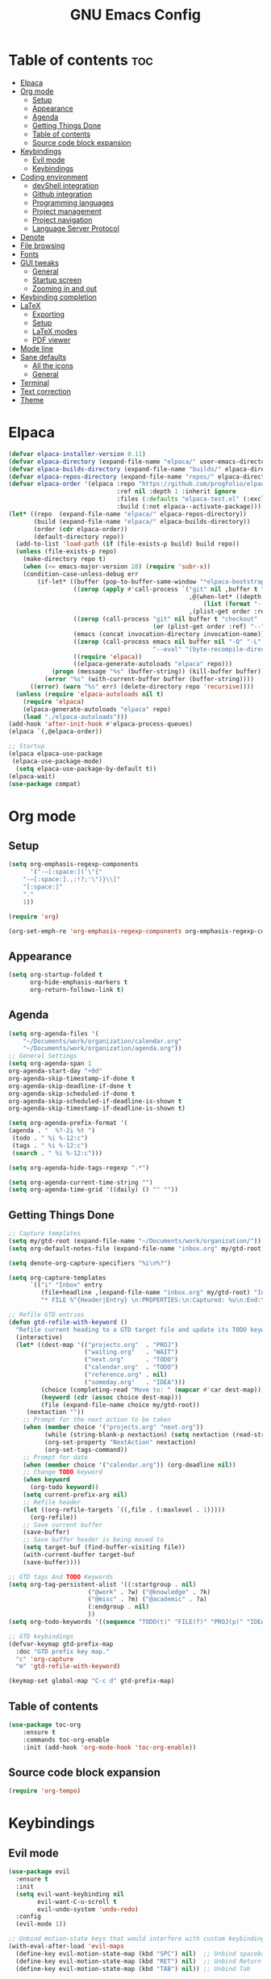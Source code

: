 #+TITLE: GNU Emacs Config
#+STARTUP: showeverything
#+OPTIONS: toc:2

* Table of contents :toc:
- [[#elpaca][Elpaca]]
- [[#org-mode][Org mode]]
  - [[#setup][Setup]]
  - [[#appearance][Appearance]]
  - [[#agenda][Agenda]]
  - [[#getting-things-done][Getting Things Done]]
  - [[#table-of-contents][Table of contents]]
  - [[#source-code-block-expansion][Source code block expansion]]
- [[#keybindings][Keybindings]]
  - [[#evil-mode][Evil mode]]
  - [[#keybindings-1][Keybindings]]
- [[#coding-environment][Coding environment]]
  - [[#devshell-integration][devShell integration]]
  - [[#github-integration][Github integration]]
  - [[#programming-languages][Programming languages]]
  - [[#project-management][Project management]]
  - [[#project-navigation][Project navigation]]
  - [[#language-server-protocol][Language Server Protocol]]
- [[#denote][Denote]]
- [[#file-browsing][File browsing]]
- [[#fonts][Fonts]]
- [[#gui-tweaks][GUI tweaks]]
  - [[#general][General]]
  - [[#startup-screen][Startup screen]]
  - [[#zooming-in-and-out][Zooming in and out]]
- [[#keybinding-completion][Keybinding completion]]
- [[#latex][LaTeX]]
  - [[#exporting][Exporting]]
  - [[#setup-1][Setup]]
  - [[#latex-modes][LaTeX modes]]
  - [[#pdf-viewer][PDF viewer]]
- [[#mode-line][Mode line]]
- [[#sane-defaults][Sane defaults]]
  - [[#all-the-icons][All the icons]]
  - [[#general-1][General]]
- [[#terminal][Terminal]]
- [[#text-correction][Text correction]]
- [[#theme][Theme]]

* Elpaca
#+begin_src emacs-lisp
(defvar elpaca-installer-version 0.11)
(defvar elpaca-directory (expand-file-name "elpaca/" user-emacs-directory))
(defvar elpaca-builds-directory (expand-file-name "builds/" elpaca-directory))
(defvar elpaca-repos-directory (expand-file-name "repos/" elpaca-directory))
(defvar elpaca-order '(elpaca :repo "https://github.com/progfolio/elpaca.git"
                              :ref nil :depth 1 :inherit ignore
                              :files (:defaults "elpaca-test.el" (:exclude "extensions"))
                              :build (:not elpaca--activate-package)))
(let* ((repo  (expand-file-name "elpaca/" elpaca-repos-directory))
       (build (expand-file-name "elpaca/" elpaca-builds-directory))
       (order (cdr elpaca-order))
       (default-directory repo))
  (add-to-list 'load-path (if (file-exists-p build) build repo))
  (unless (file-exists-p repo)
    (make-directory repo t)
    (when (<= emacs-major-version 28) (require 'subr-x))
    (condition-case-unless-debug err
        (if-let* ((buffer (pop-to-buffer-same-window "*elpaca-bootstrap*"))
                  ((zerop (apply #'call-process `("git" nil ,buffer t "clone"
                                                  ,@(when-let* ((depth (plist-get order :depth)))
                                                      (list (format "--depth=%d" depth) "--no-single-branch"))
                                                  ,(plist-get order :repo) ,repo))))
                  ((zerop (call-process "git" nil buffer t "checkout"
                                        (or (plist-get order :ref) "--"))))
                  (emacs (concat invocation-directory invocation-name))
                  ((zerop (call-process emacs nil buffer nil "-Q" "-L" "." "--batch"
                                        "--eval" "(byte-recompile-directory \".\" 0 'force)")))
                  ((require 'elpaca))
                  ((elpaca-generate-autoloads "elpaca" repo)))
            (progn (message "%s" (buffer-string)) (kill-buffer buffer))
          (error "%s" (with-current-buffer buffer (buffer-string))))
      ((error) (warn "%s" err) (delete-directory repo 'recursive))))
  (unless (require 'elpaca-autoloads nil t)
    (require 'elpaca)
    (elpaca-generate-autoloads "elpaca" repo)
    (load "./elpaca-autoloads")))
(add-hook 'after-init-hook #'elpaca-process-queues)
(elpaca `(,@elpaca-order))

;; Startup
(elpaca elpaca-use-package
 (elpaca-use-package-mode)
  (setq elpaca-use-package-by-default t))
(elpaca-wait)
(use-package compat)
#+end_src

* Org mode
** Setup
#+begin_src emacs-lisp
(setq org-emphasis-regexp-components
      '("-—[:space:]('\"{"
	"-—[:space:].,:!?;'\")}\\["
	"[:space:]"
	"."
	1))

(require 'org)

(org-set-emph-re 'org-emphasis-regexp-components org-emphasis-regexp-components)
#+end_src
** Appearance
#+begin_src emacs-lisp
(setq org-startup-folded t
      org-hide-emphasis-markers t
      org-return-follows-link t)
#+end_src
** Agenda
#+begin_src emacs-lisp
(setq org-agenda-files '(
	"~/Documents/work/organization/calendar.org"
	"~/Documents/work/organization/agenda.org"))
;; General Settings
(setq org-agenda-span 1
org-agenda-start-day "+0d"
org-agenda-skip-timestamp-if-done t
org-agenda-skip-deadline-if-done t
org-agenda-skip-scheduled-if-done t
org-agenda-skip-scheduled-if-deadline-is-shown t
org-agenda-skip-timestamp-if-deadline-is-shown t)

(setq org-agenda-prefix-format '(
(agenda . "  %?-2i %t ")
 (todo . " %i %-12:c")
 (tags . " %i %-12:c")
 (search . " %i %-12:c")))

(setq org-agenda-hide-tags-regexp ".*")

(setq org-agenda-current-time-string "")
(setq org-agenda-time-grid '((daily) () "" ""))
#+end_src
** Getting Things Done
#+begin_src emacs-lisp
;; Capture templates
(setq my/gtd-root (expand-file-name "~/Documents/work/organization/"))
(setq org-default-notes-file (expand-file-name "inbox.org" my/gtd-root))

(setq denote-org-capture-specifiers "%i\n%?")

(setq org-capture-templates
      `(("i" "Inbox" entry
         (file+headline ,(expand-file-name "inbox.org" my/gtd-root) "Inbox")
         "* FILE %^{Header|Entry} \n:PROPERTIES:\n:Captured: %u\n:End:\n%^{Description}%i" :immediate-finish t)))

;; Refile GTD entries
(defun gtd-refile-with-keyword ()
  "Refile current heading to a GTD target file and update its TODO keyword."
  (interactive)
  (let* ((dest-map '(("projects.org"  . "PROJ")
                     ("waiting.org"   . "WAIT")
                     ("next.org"      . "TODO")
                     ("calendar.org"  . "TODO")
                     ("reference.org" . nil)
                     ("someday.org"   . "IDEA")))
         (choice (completing-read "Move to: " (mapcar #'car dest-map)))
         (keyword (cdr (assoc choice dest-map)))
         (file (expand-file-name choice my/gtd-root))
	 (nextaction ""))
    ;; Prompt for the next action to be taken
    (when (member choice '("projects.org" "next.org"))
		  (while (string-blank-p nextaction) (setq nextaction (read-string "Next Action (cannot be empty): ")))
		  (org-set-property "NextAction" nextaction)
		  (org-set-tags-command))
    ;; Prompt for date
    (when (member choice '("calendar.org")) (org-deadline nil))
    ;; Change TODO keyword
    (when keyword
      (org-todo keyword))
    (setq current-prefix-arg nil)
    ;; Refile header
    (let ((org-refile-targets `((,file . (:maxlevel . 1)))))
      (org-refile))
    ;; Save current buffer
    (save-buffer)
    ;; Save buffer header is being moved to
    (setq target-buf (find-buffer-visiting file))
    (with-current-buffer target-buf
    (save-buffer))))

;; GTD tags And TODO Keywords
(setq org-tag-persistent-alist '((:startgroup . nil)
                      ("@work" . ?w) ("@knowledge" . ?k)
                      ("@misc" . ?m) ("@academic" . ?a)
                      (:endgroup . nil)
                      ))
(setq org-todo-keywords '((sequence "TODO(t)" "FILE(f)" "PROJ(p)" "IDEA(i)" "WAIT(w)" "|" "DONE(d)")))

;; GTD keybindings
(defvar-keymap gtd-prefix-map
  :doc "GTD prefix key map."
  "c" 'org-capture
  "m" 'gtd-refile-with-keyword)

(keymap-set global-map "C-c d" gtd-prefix-map)
#+end_src
** Table of contents
#+begin_src emacs-lisp
(use-package toc-org
    :ensure t
    :commands toc-org-enable
    :init (add-hook 'org-mode-hook 'toc-org-enable))
#+end_src
** Source code block expansion
#+begin_src emacs-lisp
(require 'org-tempo)
#+end_src

* Keybindings
** Evil mode
#+begin_src emacs-lisp
(use-package evil
  :ensure t
  :init
  (setq evil-want-keybinding nil
        evil-want-C-u-scroll t
        evil-undo-system 'undo-redo)
  :config
  (evil-mode 1))

;; Unbind motion-state keys that would interfere with custom keybindings (e.g., leader keys)
(with-eval-after-load 'evil-maps
  (define-key evil-motion-state-map (kbd "SPC") nil)  ;; Unbind spacebar
  (define-key evil-motion-state-map (kbd "RET") nil)  ;; Unbind Return
  (define-key evil-motion-state-map (kbd "TAB") nil)) ;; Unbind Tab

;; EVIL COLLECTION — Vi keybindings across the Emacs ecosystem (Magit, Dired, Eshell, etc.)
(use-package evil-collection
  :after evil
  :config
  (evil-collection-init))

;; FINE-TUNING EVIL BEHAVIOR (These are global variables, best set early)
(setq
 ;; Use Evil's own search module (not Emacs isearch) — enables `/` to behave as in Vim
 evil-search-module 'evil-search
 ;; Use Vim-style regular expressions for `evil-ex-search`
 evil-ex-search-vim-style-regexp t
 ;; More granular undo points (e.g., inserting `foo` triggers 3 undos: `f`, `o`, `o`)
 evil-want-fine-undo t
 ;; Ensure Evil integrates fully with Emacs core behavior
 evil-want-integration t)
#+end_src
** Keybindings
#+begin_src emacs-lisp
;; Set super key to meta
(setq x-super-keysym 'meta)

(use-package evil-escape
  :ensure t
  :after evil
  :config
  (evil-escape-mode 1)
  (setq evil-escape-key-sequence "jk"))
#+end_src

* Coding environment
** devShell integration
#+begin_src emacs-lisp
(use-package direnv
  :ensure t
  :config
  (direnv-mode))
#+end_src
** Github integration
#+begin_src emacs-lisp
;; Magit dependency
(use-package transient
  :ensure t)

(use-package magit
  :defer t
  :commands (magit-status magit-blame))
#+end_src
** Programming languages
#+begin_src emacs-lisp
(use-package python
  :mode ("\\.py\\'" . python-mode)
  :interpreter ("python3" . python-mode))

(use-package rust-mode
  :ensure t
  :mode "\\.rs\\'")

(add-to-list 'auto-mode-alist '("\\.js\\'" . js-mode))
(with-eval-after-load 'js
  (setq js-indent-level 2))

(use-package typescript-mode
  :ensure t
  :mode ("\\.ts\\'" "\\.tsx\\'")
  :config
  (setq typescript-indent-level 2))

(use-package json-mode
  :ensure t
  :mode "\\.json\\'")

(use-package yaml-mode
  :ensure t
  :mode "\\.ya?ml\\'")

(use-package toml-mode
  :ensure t
  :mode "\\.toml\\'")

(with-eval-after-load 'sh-script
  (setq sh-basic-offset 2
        sh-indentation 2))

(use-package nix-mode
  :ensure t
  :mode "\\.nix\\'")

(with-eval-after-load 'cc-mode
  (setq c-basic-offset 4
        tab-width 4
        indent-tabs-mode nil))
#+end_src
** Project management
#+begin_src emacs-lisp
(use-package consult
  :ensure t
  :bind
  (("C-s" . consult-line)
   ("C-c g" . consult-ripgrep)
   ("C-x b" . consult-buffer)))
#+end_src
** Project navigation
#+begin_src emacs-lisp
(use-package project
  :ensure nil
  :custom
  (project-switch-commands
   '((project-find-file "Find file")
     (consult-ripgrep "Search")
     (magit-status "Magit")
     (project-eshell "Eshell")))
  :config
  (setq project-vc-merge-submodules nil))
#+end_src
** Language Server Protocol
#+begin_src emacs-lisp
;; Eglot dependency
(use-package flymake :ensure t)

(use-package eglot
  :ensure t
  :hook ((python-mode      . eglot-ensure)
         (rust-mode        . eglot-ensure)
         (js-mode          . eglot-ensure)
         (typescript-mode  . eglot-ensure)
         (json-mode        . eglot-ensure)
         (yaml-mode        . eglot-ensure)
         (toml-mode        . eglot-ensure)
         (sh-mode          . eglot-ensure)
         (nix-mode         . eglot-ensure)
         (c-mode           . eglot-ensure)
         (c++-mode         . eglot-ensure))
  :custom
  (eglot-autoshutdown t)
  (eglot-send-changes-idle-time 0.2)
  :config
  (setq-default eglot-server-programs
        '((python-mode     . ("pyright-langserver" "--stdio"))
          (rust-mode       . ("rust-analyzer"))
          (js-mode         . ("typescript-language-server" "--stdio"))
          (typescript-mode . ("typescript-language-server" "--stdio"))
          (web-mode        . ("typescript-language-server" "--stdio"))
          (json-mode       . ("vscode-json-languageserver" "--stdio"))
          (yaml-mode       . ("yaml-language-server" "--stdio"))
          (toml-mode       . ("taplo" "lsp" "stdio"))
          (sh-mode         . ("bash-language-server" "start"))
          (c-mode          . ("clangd"))
          (c++-mode        . ("clangd"))
          (nix-mode        . ("nil")))))

(use-package corfu
  :ensure t
  :custom
  (corfu-auto t)
  (corfu-cycle t)
  (corfu-auto-delay 0.2)
  (corfu-preview-current nil)
  :init
  (global-corfu-mode))
#+end_src

* Denote
#+begin_src emacs-lisp
(use-package denote
  :ensure t
  :hook (dired-mode . denote-dired-mode)
  :bind
  (("C-c n n" . denote)
   ("C-c n r" . denote-rename-file)
   ("C-c n l" . denote-link)
   ("C-c n b" . denote-backlinks)
   ("C-c n d" . denote-dired)
   ("C-c n g" . denote-grep))
  :config
  (setq denote-directory (expand-file-name "~/Documents/work/knowledge")
	denote-known-keywords nil
	denote-infer-keywords t)
  (add-to-list 'denote-prompts 'template)
  
  ;; Automatically rename Denote buffers when opening them
  (denote-rename-buffer-mode 1))

  ;; Templates
  (setq denote-templates
	'(
	  (none . "") 
	  (philosophy . "* Metadata\n:PROPERTIES:\n:Author:\n:Title:\n:End:\n* Overview\n* Key Ideas\n| Term | Definition |\n* Quotes\n* Chapter Notes\n** Chapter 1:")
	  (literature . "* Metadata\n:PROPERTIES:\n:Author:\n:Title:\n:End:\n* Overview\n* Quotes\n* Chapter Notes\n** Chapter 1:")
	  ))
#+end_src

* File browsing
#+begin_src emacs-lisp
(use-package vertico
  :init (vertico-mode))

(use-package orderless
  :ensure t
  :custom
  (completion-styles '(orderless))
  (completion-category-overrides '((file (styles basic partial-completion)))))

(use-package marginalia
  :ensure t
  :init (marginalia-mode))
#+end_src

* Fonts
#+begin_src emacs-lisp
(set-face-attribute 'default nil :family "JetBrainsMono Nerd Font" :height 150 :width 'normal)

;; Makes commented text and keywords italics.
(set-face-attribute 'font-lock-comment-face nil
  :slant 'italic)
(set-face-attribute 'font-lock-keyword-face nil
  :slant 'italic)

;; Adjust line spacing.
(setq-default line-spacing 0.12)
#+end_src

* GUI tweaks
** General
#+begin_src emacs-lisp
;; Disable menubar, toolbars, and scrollbars
(menu-bar-mode -1)
(tool-bar-mode -1)
(scroll-bar-mode -1)

;; Set frame border
(set-window-margins (selected-window) 1 1)

;; Truncate lines
(global-visual-line-mode 1)

;; Relative line numbers
(setq display-line-numbers-type 'relative) 
(global-display-line-numbers-mode)
#+end_src
** Startup screen
#+begin_src emacs-lisp
(setq inhibit-startup-screen t)
(defun my/startup-dashboard ()
    (let* ((buffer-deadlines (get-buffer-create "*deadlines*"))
	   (buffer-calendar "*Calendar*")
	   (buffer-agenda "*Org Agenda*")
	   (buffer-next "next.org")
	   (next-file (expand-file-name "next.org" my/gtd-root)))
      
      (calendar)
      (org-agenda-list)
      (find-file next-file)
      
      (switch-to-buffer buffer-deadlines)
      (let ((org-agenda-entry-types '(:deadline)))
	(org-agenda nil "a"))
      (delete-other-windows)
      
      (split-window-vertically)
      (other-window 1)
      (switch-to-buffer (get-buffer buffer-agenda))

      (split-window-horizontally)
      (other-window 1)
      (switch-to-buffer (get-buffer buffer-next))
      
      (other-window -2)
      (split-window-horizontally)
      (switch-to-buffer (get-buffer buffer-calendar))
      ))
#+end_src
** Zooming in and out
#+begin_src emacs-lisp
(global-set-key (kbd "C-=") 'text-scale-increase)
(global-set-key (kbd "C--") 'text-scale-decrease)
#+end_src

* Keybinding completion
#+begin_src emacs-lisp
(use-package which-key
  :ensure t
  :init
  (which-key-mode 1)
  :config
  (setq which-key-inside-window-location 'bottom
	which-key-sort-order #'which-key-key-order-alpha
	which-key-sort-uppercase-first nil
	which-key-add-column-padding 1
	which-key-max-display-columns nil
	which-key-min-display-lines 6
        which-key-side-window-slot -10
	which-key-side-window-max-height 0.25
	which-key-idle-delay 0.8
	which-key-max-description-length 25
	which-key-allow-imprecise-window-fit nil
	which-key-separator " → " ))
#+end_src

* LaTeX
** Exporting
#+begin_src emacs-lisp
(setq org-latex-to-pdf-process (list "latexmk %f"))
#+end_src
** Setup
#+begin_src emacs-lisp
(with-eval-after-load 'ox-latex
(add-to-list 'org-latex-classes
             '("org-plain-latex"
	      "\\documentclass{article}
                 [NO-DEFAULT-PACKAGES]
                 [PACKAGES]
                 [EXTRA]"
               ("\\section{%s}" . "\\section*{%s}")
               ("\\subsection{%s}" . "\\subsection*{%s}")
               ("\\subsubsection{%s}" . "\\subsubsection*{%s}")
               ("\\paragraph{%s}" . "\\paragraph*{%s}")
               ("\\subparagraph{%s}" . "\\subparagraph*{%s}"))))
#+end_src
** LaTeX modes
#+begin_src emacs-lisp
(use-package cdlatex
  :hook ((LaTeX-mode . cdlatex-mode)))

(use-package auctex
  :defer t
  :ensure t)
(global-auto-revert-mode 1)
(setq org-format-latex-options (plist-put org-format-latex-options :scale 2.0))
#+end_src
** PDF viewer
#+begin_src emacs-lisp
(use-package pdf-tools
         :demand t
         :init
         (pdf-tools-install))
#+end_src

* Mode line
#+begin_src emacs-lisp
(setq-default
 mode-line-format
 '("%e"
   mode-line-front-space
   ;; Buffer name
   (:eval (propertize "%b" 'face 'mode-line-buffer-id))
   " "
   ;; Read-only or modified flags
   (:eval (cond (buffer-read-only "RO")
                ((buffer-modified-p) "✱")
                (t " ")))
   " "
   ;; Line and column
   "L%l:C%c "
   ;; Percent of buffer
   "[%p] "
   ;; Major mode
   (propertize "%m" 'face 'font-lock-type-face)
   ;; Narrow indicator
   (:eval (when (buffer-narrowed-p) " [Narrow]"))
   ;; Git branch (VC)
   (:eval
    (when vc-mode
      (let ((backend (vc-backend buffer-file-name)))
        (when backend
          (concat " ⎇"
                  (substring vc-mode (+ (length backend) 2)))))))
   mode-line-end-spaces))
#+end_src

* Sane defaults
** All the icons
#+begin_src emacs-lisp
(use-package all-the-icons
  :if (display-graphic-p))

(use-package all-the-icons-dired
  :if (display-graphic-p)
  :hook (dired-mode . all-the-icons-dired-mode))
#+end_src
** General
#+begin_src emacs-lisp
;; Indentation and pairing
(electric-indent-mode -1)
(setq org-edit-src-content-indentation 0)
(electric-pair-mode 1)
(add-hook 'org-mode-hook (lambda ()
           (setq-local electric-pair-inhibit-predicate
                   `(lambda (c)
                  (if (char-equal c ?<) t (,electric-pair-inhibit-predicate c))))))
(setq org-startup-indented t)

;; Bell deactivation
(setq visible-bell t)
(setq ring-bell-function 'ignore)

;; Backups
(setq backup-directory-alist '((".*" . "~/.local/share/Trash/files")))
#+end_src

* Terminal
#+begin_src emacs-lisp
(elpaca 'eat)
(global-set-key (kbd "C-c t") 'eat)
#+end_src

* Text correction
#+begin_src emacs-lisp
(use-package flyspell
  :defer t
  :ensure nil
  :config
  ;; Skip irrelevant regions
  (add-to-list 'ispell-skip-region-alist '("~" "~"))
  (add-to-list 'ispell-skip-region-alist '("=" "="))
  (add-to-list 'ispell-skip-region-alist '("^#\\+BEGIN_SRC" . "^#\\+END_SRC"))
  (add-to-list 'ispell-skip-region-alist '("^#\\+BEGIN_EXPORT" . "^#\\+END_EXPORT"))
  (add-to-list 'ispell-skip-region-alist '(":\\(PROPERTIES\\|LOGBOOK\\):" . ":END:"))

  ;; Enable only in selected modes
  (dolist (mode '(
                  mu4e-compose-mode-hook))
    (add-hook mode (lambda () (flyspell-mode 1))))

  ;; Silence startup messages
  (setq flyspell-issue-welcome-flag nil
        flyspell-issue-message-flag nil))
#+end_src

* Theme
#+begin_src emacs-lisp
(require-theme 'modus-themes)
(setq modus-themes-italic-constructs t
      modus-themes-bold-constructs t
      ;;modus-themes-syntax '(alt-syntax)
      modus-themes-hl-line '(intense)
      modus-themes-paren-match '(intense))
(setq modus-vivendi-palette-overrides
      '((bg-main "#1e1e1e") ;; Background color
          (bg-active "#464646") ;; Mode line
          (bg-mode-line-active "#464646") ;; Mode line
          (bg-mode-line-inactive "#252526") ;; Mode line
          (bg-dim "#1e1e1e") ;; Code blocks
        ))
(setq modus-themes-common-palette-overrides
      `(
	  (bg-line-number-inactive unspecified)
	  (bg-line-number-active unspecified)
	  (border-mode-line-active bg-mode-line-active) ;; Mode line border
          (border-mode-line-inactive bg-mode-line-inactive) ;; Mode line border
	  (bg-prose-block-contents "#252526") ;; Code block contents
          (bg-prose-block-delimiter "#2d2d2d") ;; Code start/end
       ))
(load-theme 'modus-vivendi)
#+end_src
